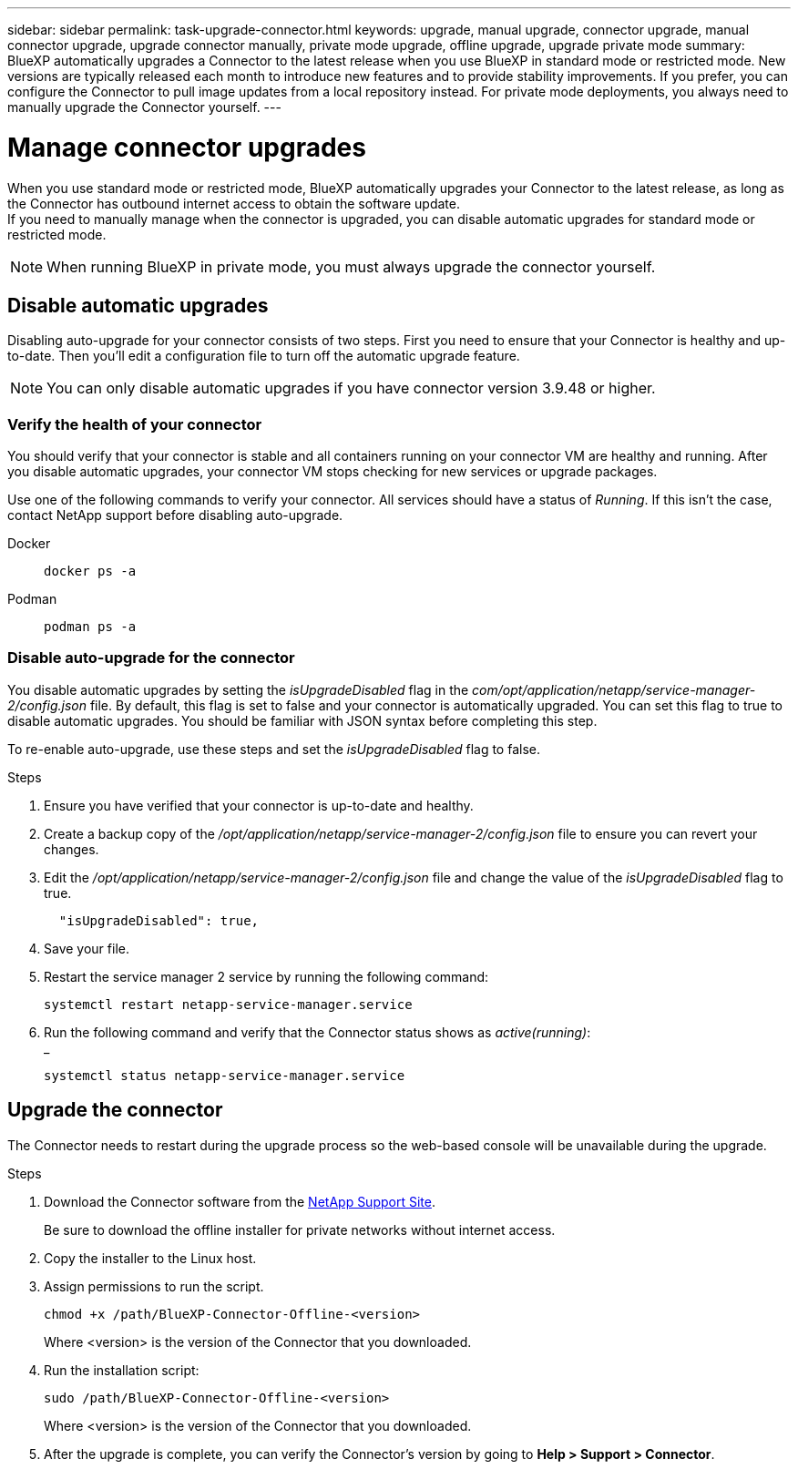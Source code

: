 ---
sidebar: sidebar
permalink: task-upgrade-connector.html
keywords: upgrade, manual upgrade, connector upgrade, manual connector upgrade, upgrade connector manually, private mode upgrade, offline upgrade, upgrade private mode
summary: BlueXP automatically upgrades a Connector to the latest release when you use BlueXP in standard mode or restricted mode. New versions are typically released each month to introduce new features and to provide stability improvements. If you prefer, you can configure the Connector to pull image updates from a local repository instead. For private mode deployments, you always need to manually upgrade the Connector yourself.
---

= Manage connector upgrades
:hardbreaks:
:nofooter:
:icons: font
:linkattrs:
:imagesdir: ./media/

[.lead]

When you use standard mode or restricted mode, BlueXP automatically upgrades your Connector to the latest release, as long as the Connector has outbound internet access to obtain the software update.
If you need to manually manage when the connector is upgraded, you can disable automatic upgrades for standard mode or restricted mode.

NOTE: When running BlueXP in private mode, you must always upgrade the connector yourself.



== Disable automatic upgrades


Disabling auto-upgrade for your connector consists of two steps. First you need to ensure that your Connector is healthy and up-to-date. Then you'll edit a configuration file to turn off the automatic upgrade feature.


NOTE: You can only disable automatic upgrades if you have connector version 3.9.48 or higher. 

=== Verify the health of your connector

You should verify that your connector is stable and all containers running on your connector VM are healthy and running. After you disable automatic upgrades, your connector VM stops checking for new services or upgrade packages. 

Use one of the following commands to verify your connector. All services should have a status of _Running_. If this isn't the case, contact NetApp support before disabling auto-upgrade.

Docker:: 
+
[source,cli]
docker ps -a

Podman:: 
+
[source,cli]
podman ps -a

=== Disable auto-upgrade for the connector

You disable automatic upgrades by setting the _isUpgradeDisabled_ flag in the _com/opt/application/netapp/service-manager-2/config.json_ file. By default, this flag is set to false and your connector is automatically upgraded. You can set this flag to true to disable automatic upgrades. You should be familiar with JSON syntax before completing this step. 

To re-enable auto-upgrade, use these steps and set the _isUpgradeDisabled_ flag to false.

.Steps

. Ensure you have verified that your connector is up-to-date and healthy.

. Create a backup copy of the _/opt/application/netapp/service-manager-2/config.json_ file to ensure you can revert your changes. 

. Edit the _/opt/application/netapp/service-manager-2/config.json_ file and change the value of the _isUpgradeDisabled_ flag to true.
+
[source.json]

  "isUpgradeDisabled": true,



. Save your file.

. Restart the service manager 2 service by running the following command:

+
[source,cli]
systemctl restart netapp-service-manager.service

. Run the following command and verify that the Connector status shows as _active(running)_:
_
+
[source,cli]
systemctl status netapp-service-manager.service



== Upgrade the connector

The Connector needs to restart during the upgrade process so the web-based console will be unavailable during the upgrade.

.Steps

. Download the Connector software from the https://mysupport.netapp.com/site/products/all/details/cloud-manager/downloads-tab[NetApp Support Site^].
+
Be sure to download the offline installer for private networks without internet access.

. Copy the installer to the Linux host.

. Assign permissions to run the script.
+
[source,cli]
chmod +x /path/BlueXP-Connector-Offline-<version>
+
Where <version> is the version of the Connector that you downloaded.

. Run the installation script:
+
[source,cli]
sudo /path/BlueXP-Connector-Offline-<version>
+
Where <version> is the version of the Connector that you downloaded.

. After the upgrade is complete, you can verify the Connector's version by going to *Help > Support > Connector*.
